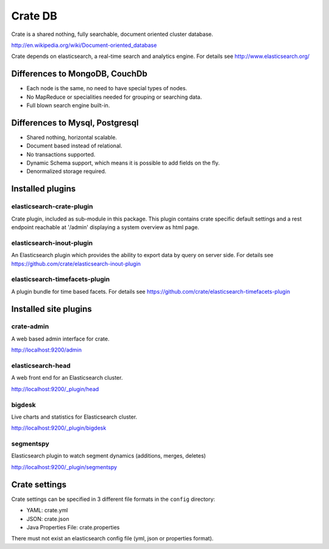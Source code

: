 ========
Crate DB
========

Crate is a shared nothing, fully searchable, document oriented
cluster database.

http://en.wikipedia.org/wiki/Document-oriented_database

Crate depends on elasticsearch, a real-time search and analytics engine.
For details see
http://www.elasticsearch.org/


Differences to MongoDB, CouchDb
===============================

- Each node is the same, no need to have special types of nodes.

- No MapReduce or specialities needed for grouping or searching data.

- Full blown search engine built-in.


Differences to Mysql, Postgresql
================================

- Shared nothing, horizontal scalable.

- Document based instead of relational.

- No transactions supported.

- Dynamic Schema support, which means it is possible to add fields on
  the fly.

- Denormalized storage required.


Installed plugins
=================

elasticsearch-crate-plugin
--------------------------

Crate plugin, included as sub-module in this package. This plugin
contains crate specific default settings and a rest endpoint reachable
at '/admin' displaying a system overview as html page.


elasticsearch-inout-plugin
--------------------------

An Elasticsearch plugin which provides the ability to export data by
query on server side. For details see
https://github.com/crate/elasticsearch-inout-plugin


elasticsearch-timefacets-plugin
-------------------------------

A plugin bundle for time based facets. For details see
https://github.com/crate/elasticsearch-timefacets-plugin


Installed site plugins
======================

crate-admin
-----------

A web based admin interface for crate.

http://localhost:9200/admin


elasticsearch-head
------------------

A web front end for an Elasticsearch cluster.

http://localhost:9200/_plugin/head


bigdesk
-------

Live charts and statistics for Elasticsearch cluster.

http://localhost:9200/_plugin/bigdesk


segmentspy
----------

Elasticsearch plugin to watch segment dynamics (additions, merges,
deletes)

http://localhost:9200/_plugin/segmentspy


Crate settings
==============

Crate settings can be specified in 3 different file formats in the
``config`` directory:

- YAML: crate.yml
- JSON: crate.json
- Java Properties File: crate.properties

There must not exist an elasticsearch config file (yml, json or
properties format).
